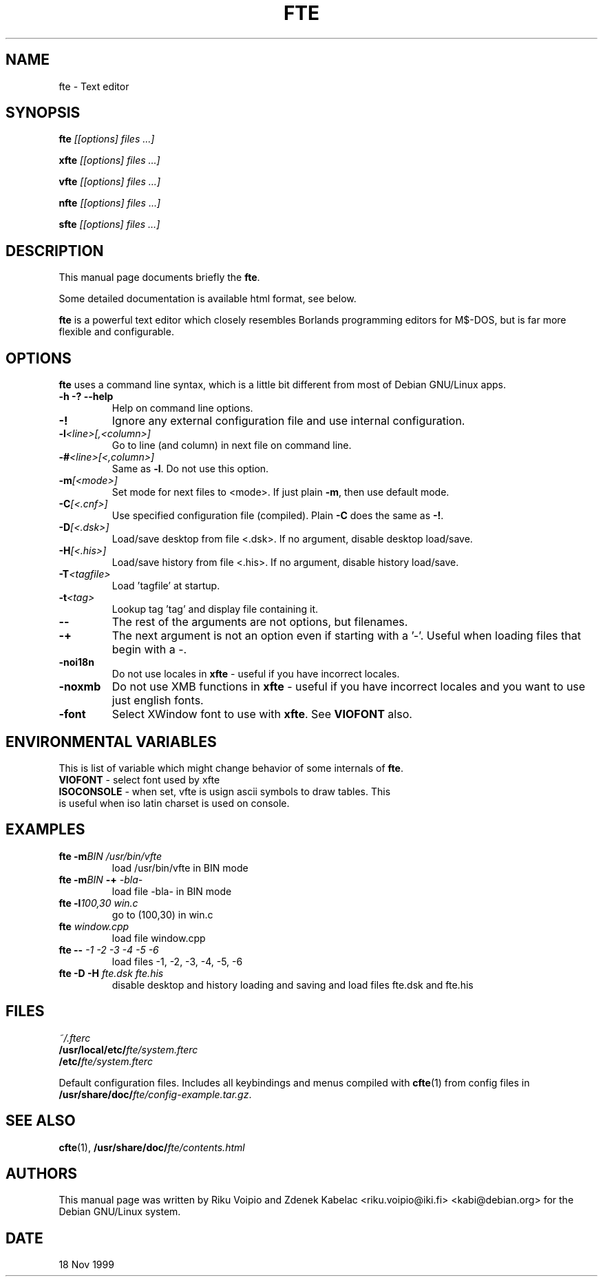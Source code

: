 .TH FTE 1
.SH NAME
fte \- Text editor
.SH SYNOPSIS
.B fte
.I " [[options] files ...]"
.BR

.B xfte
.I "[[options] files ...]"
.BR

.B vfte
.I "[[options] files ...]"
.BR

.B nfte
.I "[[options] files ...]"
.BR

.B sfte
.I "[[options] files ...]"
.BR
.\" .I "[[options] files ...]"
.SH "DESCRIPTION"
This manual page documents briefly the
.BR "fte" .

Some detailed documentation is available html format, see below.
.PP
.B fte
is a powerful text editor which closely resembles Borlands programming
editors for M$\-DOS, but is far more flexible and configurable.
.SH OPTIONS
.BR fte
uses a command line syntax, which is a little bit different from
most of Debian GNU/Linux apps.
.TP
.B \-h \-? \--help
Help on command line options.
.TP
.B \-!
Ignore any external configuration file and use internal configuration.
.TP
.BI \-l <line>[,<column>]
Go to line (and column) in next file on command line.
.TP
.BI \-# <line>[<,column>]
Same as \fB-l\fP. Do not use this option.
.TP
.BI \-m [<mode>]
Set mode for next files to <mode>. If just plain \fB\-m\fP,
then use default mode.
.TP
.BI \-C [<.cnf>]
Use specified configuration file (compiled). Plain \fB\-C\fP does the same as
\fB\-!\fP.
.TP
.BI \-D [<.dsk>]
Load/save desktop from file <.dsk>. If no argument, disable
desktop load/save.
.TP
.BI \-H [<.his>]
Load/save history from file <.his>. If no argument, disable
history load/save.
.TP
.BI \-T <tagfile>
Load 'tagfile' at startup.
.TP
.BI \-t <tag>
Lookup tag 'tag' and display file containing it.
.TP
.B \-\-
The rest of the arguments are not options, but filenames.
.TP
.B \-+
The next argument is not an option even if starting with a '-'.
Useful when loading files that begin with a -.
.TP
.B \-noi18n
Do not use locales in \fBxfte\fP - useful if you have incorrect locales.
.TP
.B \-noxmb
Do not use XMB functions in \fBxfte\fP - useful if you have incorrect locales
and you want to use just english fonts.
.TP
.B \-font
Select XWindow font to use with \fBxfte\fP. See \fBVIOFONT\fP also.

.SH ENVIRONMENTAL VARIABLES
This is list of variable which might change behavior of some \
internals of \fBfte\fP.
.TP
\fBVIOFONT\fP \- select font used by xfte
.TP
\fBISOCONSOLE\fP \- when set, vfte is usign ascii symbols to draw tables. \
This is useful when iso latin charset is used on console.

.SH EXAMPLES
.TP
.BI "fte \-m" "BIN /usr/bin/vfte"
load /usr/bin/vfte in BIN mode
.TP
\fBfte \-m\fP\fIBIN\fP \fB\-+\fP \fI\-bla\-\fP
load file -bla- in BIN mode
.TP
.BI "fte \-l" "100,30 win.c"
go to (100,30) in win.c
.TP
.BI fte " window.cpp"
load file window.cpp
.TP
.BI "fte \-\-" " \-1 \-2 \-3 \-4 \-5 \-6"
load files \-1, \-2, \-3, \-4, \-5, \-6
.TP
.BI "fte \-D \-H" " fte.dsk fte.his"
disable desktop and history loading and saving and load files
fte.dsk and fte.his
.SH FILES
.I ~/.fterc
.br
.BI /usr/local/etc/ fte/system.fterc
.br
.BI /etc/ fte/system.fterc

Default configuration files. Includes all keybindings and menus
compiled with
.BR "cfte"(1)
from config files in \fB/usr/share/doc/\fP\fIfte/config-example.tar.gz\fP.
.SH "SEE ALSO"
.BR cfte (1),
.BI /usr/share/doc/ fte/contents.html
.SH AUTHORS
This manual page was written by Riku Voipio and Zdenek Kabelac
<riku.voipio@iki.fi> <kabi@debian.org> for the Debian GNU/Linux system.
.SH DATE
18 Nov 1999

